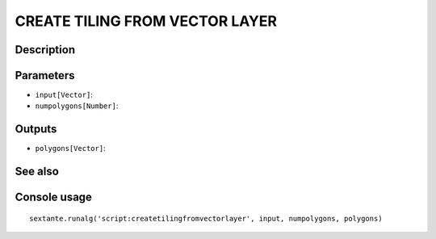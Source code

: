 CREATE TILING FROM VECTOR LAYER
===============================

Description
-----------

Parameters
----------

- ``input[Vector]``:
- ``numpolygons[Number]``:

Outputs
-------

- ``polygons[Vector]``:

See also
---------


Console usage
-------------


::

	sextante.runalg('script:createtilingfromvectorlayer', input, numpolygons, polygons)
